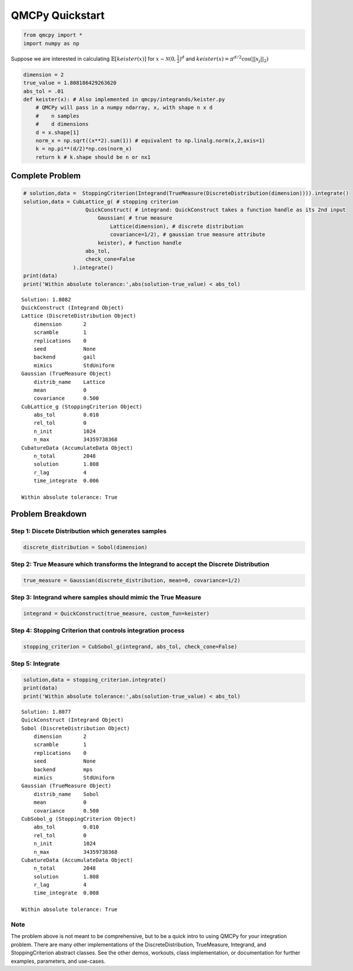 QMCPy Quickstart
================

.. code:: ipython3

    from qmcpy import *
    import numpy as np

Suppose we are interested in calculating :math:`\mathbb{E}[keister(x)]`
for :math:`x \sim \mathcal{N}(0,\frac{1}{2})^d` and
:math:`keister(x)=\pi^{d/2} \cos(||x_j||_2)`

.. code:: ipython3

    dimension = 2
    true_value = 1.808186429263620
    abs_tol = .01
    def keister(x): # Also implemented in qmcpy/integrands/keister.py
        # QMCPy will pass in a numpy ndarray, x, with shape n x d
        #    n samples
        #    d dimensions
        d = x.shape[1]
        norm_x = np.sqrt((x**2).sum(1)) # equivalent to np.linalg.norm(x,2,axis=1)
        k = np.pi**(d/2)*np.cos(norm_x)
        return k # k.shape should be n or nx1

Complete Problem
----------------

.. code:: ipython3

    # solution,data =  StoppingCriterion(Integrand(TrueMeasure(DiscreteDistribution(dimension)))).integrate()
    solution,data = CubLattice_g( # stopping criterion
                        QuickConstruct( # integrand: QuickConstruct takes a function handle as its 2nd input
                            Gaussian( # true measure
                                Lattice(dimension), # discrete distribution
                                covariance=1/2), # gaussian true measure attribute
                            keister), # function handle
                        abs_tol,
                        check_cone=False
                    ).integrate()
    print(data)
    print('Within absolute tolerance:',abs(solution-true_value) < abs_tol)


.. parsed-literal::

    Solution: 1.8082         
    QuickConstruct (Integrand Object)
    Lattice (DiscreteDistribution Object)
    	dimension       2
    	scramble        1
    	replications    0
    	seed            None
    	backend         gail
    	mimics          StdUniform
    Gaussian (TrueMeasure Object)
    	distrib_name    Lattice
    	mean            0
    	covariance      0.500
    CubLattice_g (StoppingCriterion Object)
    	abs_tol         0.010
    	rel_tol         0
    	n_init          1024
    	n_max           34359738368
    CubatureData (AccumulateData Object)
    	n_total         2048
    	solution        1.808
    	r_lag           4
    	time_integrate  0.006
    
    Within absolute tolerance: True


Problem Breakdown
-----------------

Step 1: Discete Distribution which generates samples
~~~~~~~~~~~~~~~~~~~~~~~~~~~~~~~~~~~~~~~~~~~~~~~~~~~~

.. code:: ipython3

    discrete_distribution = Sobol(dimension)

Step 2: True Measure which transforms the Integrand to accept the Discrete Distribution
~~~~~~~~~~~~~~~~~~~~~~~~~~~~~~~~~~~~~~~~~~~~~~~~~~~~~~~~~~~~~~~~~~~~~~~~~~~~~~~~~~~~~~~

.. code:: ipython3

    true_measure = Gaussian(discrete_distribution, mean=0, covariance=1/2)

Step 3: Integrand where samples should mimic the True Measure
~~~~~~~~~~~~~~~~~~~~~~~~~~~~~~~~~~~~~~~~~~~~~~~~~~~~~~~~~~~~~

.. code:: ipython3

    integrand = QuickConstruct(true_measure, custom_fun=keister)

Step 4: Stopping Criterion that controls integration process
~~~~~~~~~~~~~~~~~~~~~~~~~~~~~~~~~~~~~~~~~~~~~~~~~~~~~~~~~~~~

.. code:: ipython3

    stopping_criterion = CubSobol_g(integrand, abs_tol, check_cone=False)

Step 5: Integrate
~~~~~~~~~~~~~~~~~

.. code:: ipython3

    solution,data = stopping_criterion.integrate()
    print(data)
    print('Within absolute tolerance:',abs(solution-true_value) < abs_tol)


.. parsed-literal::

    Solution: 1.8077         
    QuickConstruct (Integrand Object)
    Sobol (DiscreteDistribution Object)
    	dimension       2
    	scramble        1
    	replications    0
    	seed            None
    	backend         mps
    	mimics          StdUniform
    Gaussian (TrueMeasure Object)
    	distrib_name    Sobol
    	mean            0
    	covariance      0.500
    CubSobol_g (StoppingCriterion Object)
    	abs_tol         0.010
    	rel_tol         0
    	n_init          1024
    	n_max           34359738368
    CubatureData (AccumulateData Object)
    	n_total         2048
    	solution        1.808
    	r_lag           4
    	time_integrate  0.008
    
    Within absolute tolerance: True


Note
~~~~

The problem above is not meant to be comprehensive, but to be a quick
intro to using QMCPy for your integration problem. There are many other
implementations of the DiscreteDistribution, TrueMeasure, Integrand, and
StoppingCriterion abstract classes. See the other demos, workouts, class
implementation, or documentation for further examples, parameters, and
use-cases.

